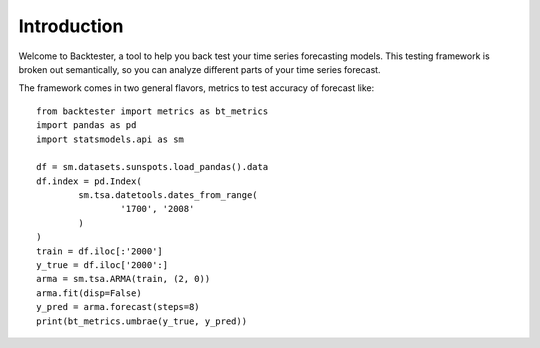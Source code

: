 ############
Introduction
############

Welcome to Backtester, a tool to help you back test your time series forecasting models.  This testing framework is broken out semantically, so you can analyze different parts of your time series forecast.

The framework comes in two general flavors, metrics to test accuracy of forecast like::

	from backtester import metrics as bt_metrics
	import pandas as pd
	import statsmodels.api as sm

	df = sm.datasets.sunspots.load_pandas().data
	df.index = pd.Index(
		sm.tsa.datetools.dates_from_range(
			'1700', '2008'
		)
	)
	train = df.iloc[:'2000']
	y_true = df.iloc['2000':]
	arma = sm.tsa.ARMA(train, (2, 0))
	arma.fit(disp=False)
	y_pred = arma.forecast(steps=8)
	print(bt_metrics.umbrae(y_true, y_pred))

